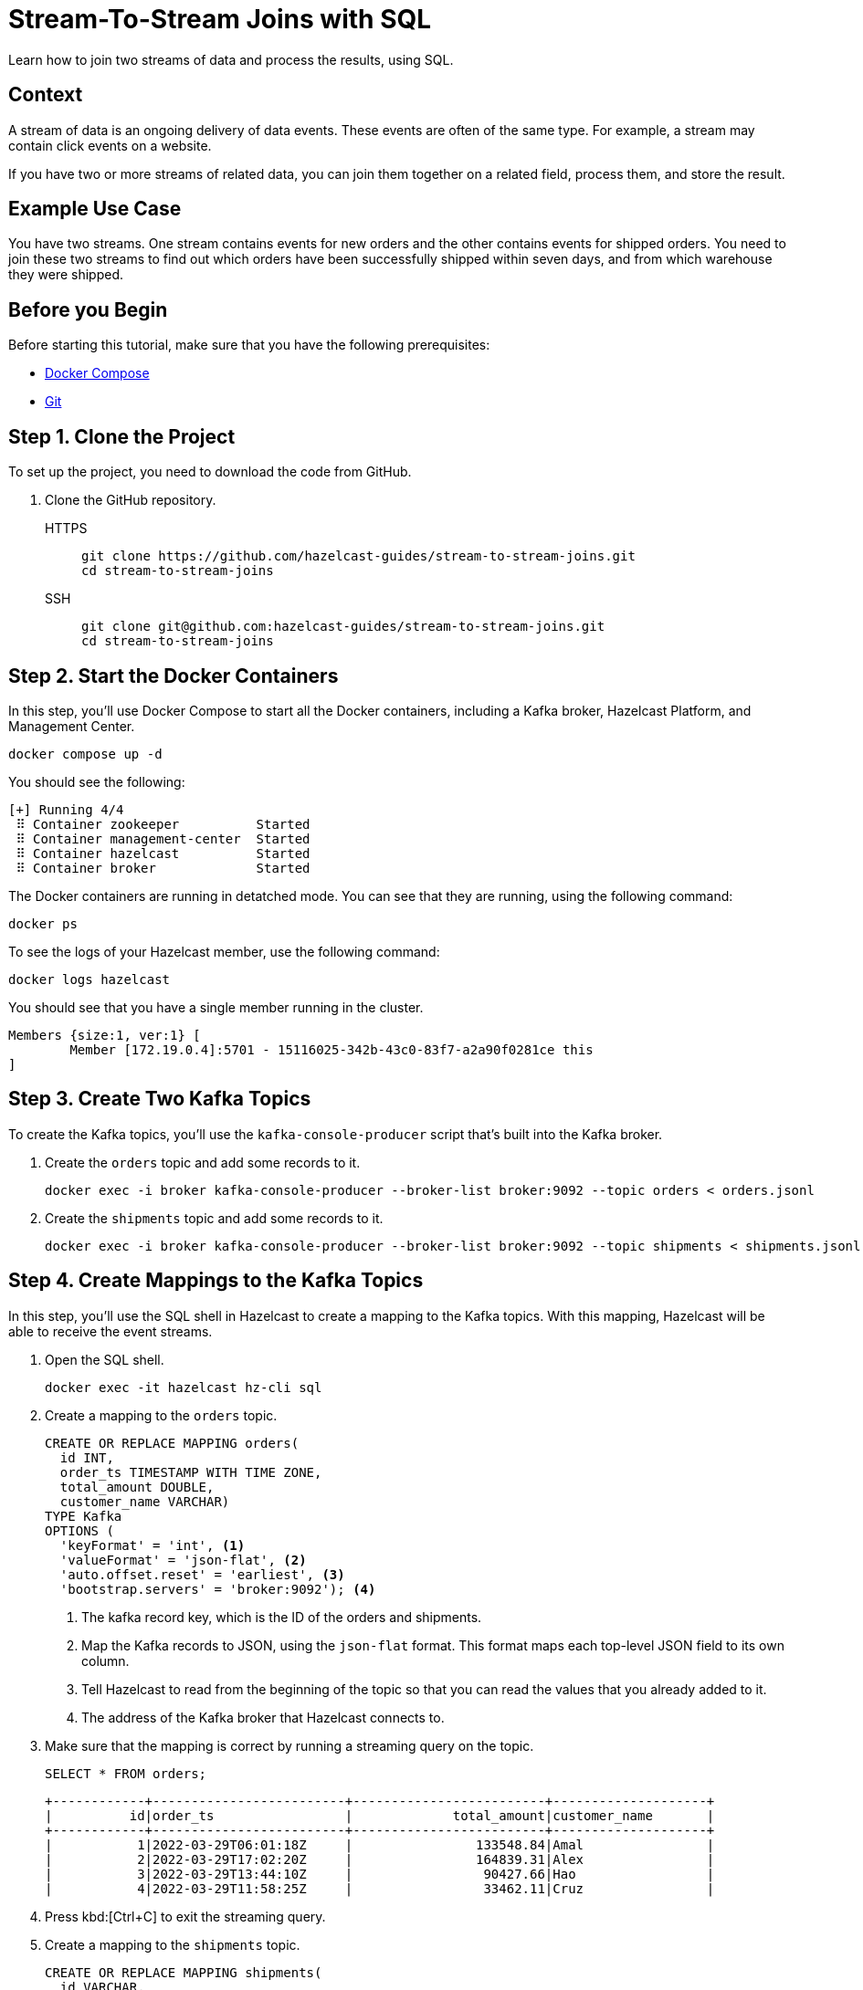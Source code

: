 = Stream-To-Stream Joins with SQL
:page-layout: tutorial
:page-product: platform
:page-categories: Joins, Stream Processing 
:page-lang: sql
:page-enterprise: false
:page-est-time: 10 mins
:page-beta: true
:description: Learn how to join two streams of data and process the results, using SQL.

{description}

== Context

A stream of data is an ongoing delivery of data events. These events are often of the same type. For example, a stream may contain click events on a website.

If you have two or more streams of related data, you can join them together on a related field, process them, and store the result.

== Example Use Case

You have two streams. One stream contains events for new orders and the other contains events for shipped orders. You need to join these two streams to find out which orders have been successfully shipped within seven days, and from which warehouse they were shipped.

== Before you Begin

Before starting this tutorial, make sure that you have the following prerequisites:

* link:https://docs.docker.com/compose/install/[Docker Compose]
* link:https://git-scm.com/book/en/v2/Getting-Started-Installing-Git[Git]

== Step 1. Clone the Project

To set up the project, you need to download the code from GitHub.

. Clone the GitHub repository.
+
[tabs] 
====
HTTPS:: 
+ 
--
```bash
git clone https://github.com/hazelcast-guides/stream-to-stream-joins.git
cd stream-to-stream-joins
```
--
SSH:: 
+ 
--
```bash
git clone git@github.com:hazelcast-guides/stream-to-stream-joins.git
cd stream-to-stream-joins
```
--
====

== Step 2. Start the Docker Containers

In this step, you'll use Docker Compose to start all the Docker containers, including a Kafka broker, Hazelcast Platform, and Management Center.

```bash
docker compose up -d
```

You should see the following:

```
[+] Running 4/4
 ⠿ Container zookeeper          Started                                                                                                                      0.7s
 ⠿ Container management-center  Started                                                                                                                      0.6s
 ⠿ Container hazelcast          Started                                                                                                                      0.7s
 ⠿ Container broker             Started                                                                                                                      1.2s
```

The Docker containers are running in detatched mode. You can see that they are running, using the following command:

```
docker ps
```

To see the logs of your Hazelcast member, use the following command:

```
docker logs hazelcast
```

You should see that you have a single member running in the cluster.

```
Members {size:1, ver:1} [
	Member [172.19.0.4]:5701 - 15116025-342b-43c0-83f7-a2a90f0281ce this
]
```

== Step 3. Create Two Kafka Topics

To create the Kafka topics, you'll use the `kafka-console-producer` script that's built into the Kafka broker.

. Create the `orders` topic and add some records to it.
+
```bash
docker exec -i broker kafka-console-producer --broker-list broker:9092 --topic orders < orders.jsonl
```

. Create the `shipments` topic and add some records to it.
+
```bash
docker exec -i broker kafka-console-producer --broker-list broker:9092 --topic shipments < shipments.jsonl
```

== Step 4. Create Mappings to the Kafka Topics

In this step, you'll use the SQL shell in Hazelcast to create a mapping to the Kafka topics. With this mapping, Hazelcast will be able to receive the event streams.

. Open the SQL shell.
+
```bash
docker exec -it hazelcast hz-cli sql
```

. Create a mapping to the `orders` topic.
+
```sql
CREATE OR REPLACE MAPPING orders(
  id INT,
  order_ts TIMESTAMP WITH TIME ZONE,
  total_amount DOUBLE,
  customer_name VARCHAR)
TYPE Kafka
OPTIONS (
  'keyFormat' = 'int', <1>
  'valueFormat' = 'json-flat', <2>
  'auto.offset.reset' = 'earliest', <3>
  'bootstrap.servers' = 'broker:9092'); <4>
```
+
<1> The kafka record key, which is the ID of the orders and shipments.
<2> Map the Kafka records to JSON, using the `json-flat` format. This format maps each top-level JSON field to its own column.
<3> Tell Hazelcast to read from the beginning of the topic so that you can read the values that you already added to it.
<4> The address of the Kafka broker that Hazelcast connects to.

. Make sure that the mapping is correct by running a streaming query on the topic.
+
```sql
SELECT * FROM orders;
```
+
```
+------------+-------------------------+-------------------------+--------------------+
|          id|order_ts                 |             total_amount|customer_name       |
+------------+-------------------------+-------------------------+--------------------+
|           1|2022-03-29T06:01:18Z     |                133548.84|Amal                |
|           2|2022-03-29T17:02:20Z     |                164839.31|Alex                |
|           3|2022-03-29T13:44:10Z     |                 90427.66|Hao                 |
|           4|2022-03-29T11:58:25Z     |                 33462.11|Cruz                |
```

. Press kbd:[Ctrl+C] to exit the streaming query.

. Create a mapping to the `shipments` topic.
+
```sql
CREATE OR REPLACE MAPPING shipments(
  id VARCHAR,
  ship_ts TIMESTAMP WITH TIME ZONE,
  order_id INT,
  warehouse VARCHAR
)
TYPE Kafka
OPTIONS (
  'keyFormat' = 'varchar',
  'valueFormat' = 'json-flat',
  'auto.offset.reset' = 'earliest',
  'bootstrap.servers' = 'broker:9092');
```

. Make sure that the mapping is correct by running a streaming query on the topic.
+
```sql
SELECT * FROM shipments;
```
+
```
+--------------------+-------------------------+------------+--------------------+
|id                  |ship_ts                  |    order_id|warehouse           |
+--------------------+-------------------------+------------+--------------------+
|ship-ch83360        |2022-03-31T18:13:39Z     |           1|UPS                 |
|ship-xf72808        |2022-03-31T02:04:13Z     |           2|UPS                 |
|ship-kr47454        |2022-03-31T20:47:09Z     |           3|DHL                 |
```

. Press kbd:[Ctrl+C] to exit the streaming query.

== Step 5. Join the Two Streams

In this step, you'll join the two streams to get insights about shipments that are sent within 7 days of the order.

You can join streams in Hazelcast only on a table that defines a allowed lag for late events. Hazelcast drops events that are later than the defined lag and does not include them in the result set.

. Drop late events when they are one minute or later behind the current latest event.
+
```sql
CREATE OR REPLACE VIEW shipments_ordered AS 
  SELECT * FROM TABLE(IMPOSE_ORDER(
  TABLE shipments,
  DESCRIPTOR(ship_ts), <1>
  INTERVAL '1' MINUTE)); <2>
```
+
```sql
CREATE OR REPLACE VIEW orders_ordered AS 
  SELECT * FROM TABLE(IMPOSE_ORDER(
  TABLE orders,
  DESCRIPTOR(order_ts), <1>
  INTERVAL '1' MINUTE)); <2>
```
+
<1> The field that Hazelcast reads to compare to the lag. This field must be a timestamp.
<2> An allowed lag of one minute.

. Join the two streams. This query finds orders that were shipped within 7 days of being placed.
+
```sql
SELECT o.id AS order_id,
  o.order_ts,
  o.total_amount,
  o.customer_name,
  s.id AS shipment_id,
  s.ship_ts,
  s.warehouse
FROM orders_ordered o JOIN shipments_ordered s <1>
ON o.id = s.order_id AND s.ship_ts BETWEEN o.order_ts AND o.order_ts + INTERVAL '7' DAYS; <2>
```
+
<1> The inner join makes sure that results are output only for orders that have successfully shipped. The query must find a match on both sides of the join.
<2> A window duration of seven days ignores orders whose shipments don’t occur within 7 days of purchasing. Another added benefit of limiting this query to 7 days of data is that it limits the amount of memory that the query requires.

```
+------------+-------------------------+-------------------------+--------------------+--------------------+-------------------------+--------------------+
|    order_id|order_ts                 |             total_amount|customer_name       |shipment_id         |ship_ts                  |warehouse           |
+------------+-------------------------+-------------------------+--------------------+--------------------+-------------------------+--------------------+
|           1|2022-03-29T06:01:18Z     |                133548.84|Amal                |ship-ch83360        |2022-03-31T18:13:39Z     |UPS                 |
|           2|2022-03-29T17:02:20Z     |                164839.31|Alex                |ship-xf72808        |2022-03-31T02:04:13Z     |UPS                 |
|           3|2022-03-29T13:44:10Z     |                 90427.66|Hao                 |ship-kr47454        |2022-03-31T20:47:09Z     |DHL                 |
```

== Step 6. Create a Materialized View

In this step, you'll define a job to run this streaming query in the background and store the results in a materialized view, using a Hazelcast map.

. Create a mapping to a Hazelcast map called `orders_shipped_within_7_days`.
+
```sql
CREATE OR REPLACE MAPPING orders_shipped_within_7_days(
  __key INT, <1>
  order_ts TIMESTAMP WITH TIME ZONE, <2>
  total_amount DOUBLE,
  customer_name VARCHAR,
  shipment_id VARCHAR,
  ship_ts TIMESTAMP WITH TIME ZONE,
  warehouse VARCHAR
)
TYPE IMAP
  OPTIONS (
    'keyFormat' = 'int', <1>
    'valueFormat' = 'json-flat'); <2>
```
+
<1> The first column must be named `__key`. This column is mapped to the key of map entries.
<2> The other columns must appear in the same order as the streaming query results so that the data types are mapped correctly.

. Create the job.
+
```sql
CREATE JOB get_orders_shipped_within_7_days AS
  SINK INTO orders_shipped_within_7_days <1>
  SELECT o.id AS __key, <2>
    o.order_ts,
    o.total_amount,
    o.customer_name,
    s.id AS shipment_id,
    s.ship_ts,
    s.warehouse
  FROM orders_ordered o JOIN shipments_ordered s <1>
  ON o.id = s.order_id AND s.ship_ts BETWEEN o.order_ts AND o.order_ts + INTERVAL '7' DAYS;
```
+
<1> Insert the results into the `orders_shipped_within_7_days ` map.
<2> Make sure that the selected fields are in the same order as the mapping to the `orders_shipped_within_7_days ` map.

. Query the map to make sure that the job is working.
+
```sql
SELECT * FROM orders_shipped_within_7_days;
```

You should see the following:

```
+------------+-------------------------+-------------------------+--------------------+--------------------+-------------------------+--------------------+
|       __key|order_ts                 |             total_amount|customer_name       |shipment_id         |ship_ts                  |warehouse           |
+------------+-------------------------+-------------------------+--------------------+--------------------+-------------------------+--------------------+
|           2|2022-03-29T17:02:20Z     |                164839.31|Alex                |ship-xf72808        |2022-03-31T02:04:13Z     |UPS                 |
|           1|2022-03-29T06:01:18Z     |                133548.84|Amal                |ship-ch83360        |2022-03-31T18:13:39Z     |UPS                 |
|           3|2022-03-29T13:44:10Z     |                 90427.66|Hao                 |ship-kr47454        |2022-03-31T20:47:09Z     |DHL                 |
+------------+-------------------------+-------------------------+--------------------+--------------------+-------------------------+--------------------+
```

If you left this query running, it would continue to add new results for orders shipped within 7 days. You can connect your applications to the Hazelcast cluster and query this map to get further insights.

== Step 7. Clean Up

Stop and remove your Docker containers.

```bash
docker compose stop
docker compose rm
```

== Summary

In this tutorial, you learned:

- How to get deeper insights from two related streams by joining them together.
- How to run the streaming query in the background and store the results in a materialized view, using a job.

== Next Steps

.Persist mappings and maps
[%collapsible]
====
By default, mappings and maps are not persisted. When you stop your cluster, all mappings and map data are deleted. 
To persist this data, you can enable the xref:hazelcast:storage:persistence.adoc[Persistence] feature in the cluster configuration. Or, you can use Hazelcast {viridian}, which is persists this data by default. For an introduction to querying Kafka streams in Hazelcast {viridian}, see xref:tutorials:create-materialized-view-from-kafka.adoc[Query Streams from Confluent Cloud].
====

.Manage memory
[%collapsible]
====
The materialized view would continue to store more and more results as new orders and shipment events are generated. To control the size of the map and the amount of memory it consumes, you can configure it with limits. See xref:hazelcast:data-structures:managing-map-memory.adoc[Managing Map Memory].
====

.Manage jobs
[%collapsible]
====
To manage your streaming job, see xref:hazelcast:pipelines:job-management.adoc[].
====

.Explore Management Center
[%collapsible]
====
To manage and monitor your cluster, you can use Management Center. This project runs Management Center at http://locahost:8080. See the xref:management-center:getting-started:overview.adoc[Management Center documentation] for details.
====

== See Also

- xref:index.adoc[More tutorials].

- xref:hazelcast:sql:sql-overview.adoc[SQL reference].

- xref:hazelcast:sql:querying-streams.adoc[].

- xref:hazelcast:sql:working-with-json.adoc[].

